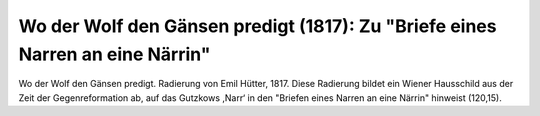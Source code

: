 Wo der Wolf den Gänsen predigt (1817): Zu "Briefe eines Narren an eine Närrin"
==============================================================================

.. image:: FWolfGae-small.jpg
   :alt:

Wo der Wolf den Gänsen predigt. Radierung von Emil Hütter, 1817.
Diese Radierung bildet ein Wiener Hausschild aus der Zeit der Gegenreformation ab, auf das Gutzkows ,Narr‘ in den "Briefen eines Narren an eine Närrin" hinweist (120,15).

.. rst-class:: source

  © Wien Museum (Inventar Nr. HWW 83263). Durch freundliche Vermittlung von Herrn Helmut Selzer.
